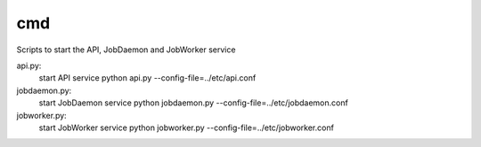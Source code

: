 ===============================
cmd
===============================

Scripts to start the API, JobDaemon and JobWorker service

api.py:
    start API service
    python api.py --config-file=../etc/api.conf

jobdaemon.py:
    start JobDaemon service
    python jobdaemon.py --config-file=../etc/jobdaemon.conf

jobworker.py:
    start JobWorker service
    python jobworker.py --config-file=../etc/jobworker.conf
